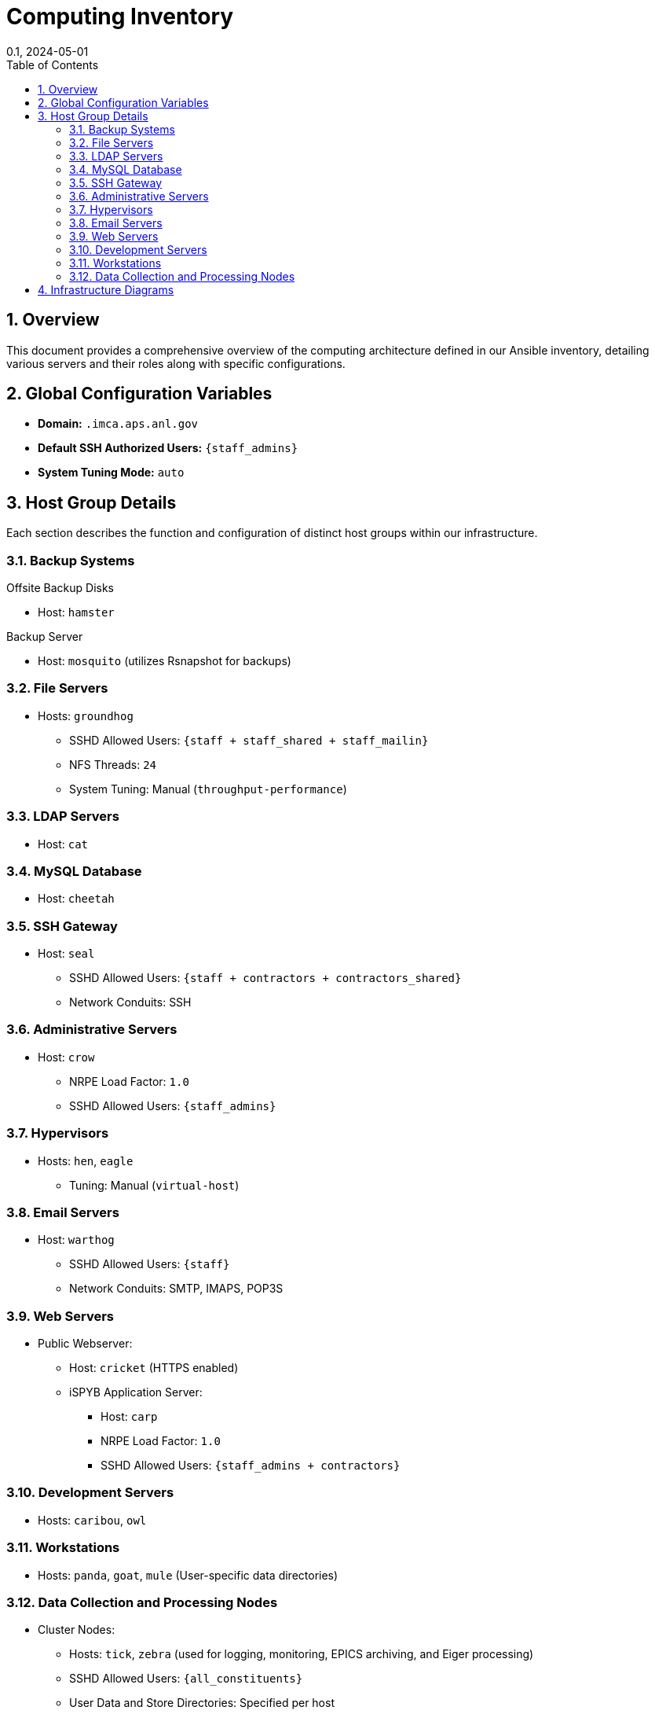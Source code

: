 = Computing Inventory
:layout: default
:doctype: book
:title: IMCA-CAT Ansible Inventory
:collection: docs
:nav_order: 1
:nav_exclude: true
//:page-permalink: /staff/computing-inventory
//:nofooter:
:reproducible:
:sectnums:
:toc: macro
:toc-title: Table of Contents
:toclevels: 2
:icons: font
:mermaid: true
:revdate: 0.1, 2024-05-01
:source-highlighter: rouge
:rouge-style: imca_cat

toc::[]

== Overview

This document provides a comprehensive overview of the computing architecture defined in our Ansible inventory, detailing various servers and their roles along with specific configurations.

== Global Configuration Variables

* *Domain:* `.imca.aps.anl.gov`
* *Default SSH Authorized Users:* `{staff_admins}`
* *System Tuning Mode:* `auto`

== Host Group Details

Each section describes the function and configuration of distinct host groups within our infrastructure.

=== Backup Systems

.Offsite Backup Disks
* Host: `hamster`

.Backup Server
* Host: `mosquito` (utilizes Rsnapshot for backups)

=== File Servers

* Hosts: `groundhog`
** SSHD Allowed Users: `{staff + staff_shared + staff_mailin}`
** NFS Threads: `24`
** System Tuning: Manual (`throughput-performance`)

=== LDAP Servers

* Host: `cat`

=== MySQL Database

* Host: `cheetah`

=== SSH Gateway

* Host: `seal`
** SSHD Allowed Users: `{staff + contractors + contractors_shared}`
** Network Conduits: SSH

=== Administrative Servers

* Host: `crow`
** NRPE Load Factor: `1.0`
** SSHD Allowed Users: `{staff_admins}`

=== Hypervisors

* Hosts: `hen`, `eagle`
** Tuning: Manual (`virtual-host`)

=== Email Servers

* Host: `warthog`
** SSHD Allowed Users: `{staff}`
** Network Conduits: SMTP, IMAPS, POP3S

=== Web Servers

* Public Webserver:
** Host: `cricket` (HTTPS enabled)
** iSPYB Application Server:
*** Host: `carp`
*** NRPE Load Factor: `1.0`
*** SSHD Allowed Users: `{staff_admins + contractors}`

=== Development Servers

* Hosts: `caribou`, `owl`

=== Workstations

* Hosts: `panda`, `goat`, `mule` (User-specific data directories)

=== Data Collection and Processing Nodes

* Cluster Nodes:
** Hosts: `tick`, `zebra` (used for logging, monitoring, EPICS archiving, and Eiger processing)
** SSHD Allowed Users: `{all_constituents}`
** User Data and Store Directories: Specified per host

== Infrastructure Diagrams

The following Mermaid diagram represents the architecture visually.

[mermaid]
....
graph LR;
  A[Backup Systems] -->|Hosts| B[Offsite Backup Disks]
  A -->|Hosts| C[Backup Server]
  D[File Servers] -->|Hosts| E[Groundhog]
  F[LDAP Servers] -->|Hosts| G[Cat]
  H[MySQL Database] -->|Hosts| I[Cheetah]
  J[SSH Gateway] -->|Hosts| K[Seal]
  L[Administrative Servers] -->|Hosts| M[Crow]
  N[Hypervisors] -->|Hosts| O[Hen]
  N -->|Hosts| P[Eagle]
  Q[Email Servers] -->|Hosts| R[Warthog]
  S[Web Servers] -->|Hosts| T[Cricket]
  S -->|Hosts| U[Carp]
  V[Development Servers] -->|Hosts| W[Caribou]
  V -->|Hosts| X[Owl]
  Y[Workstations] -->|Hosts| Z[Panda]
  Y -->|Hosts| AA[Goat]
  Y -->|Hosts| AB[Mule]
  AC[Data Collection and Processing] -->|Hosts| AD[Tick]
  AC -->|Hosts| AE[Zebra]
....

